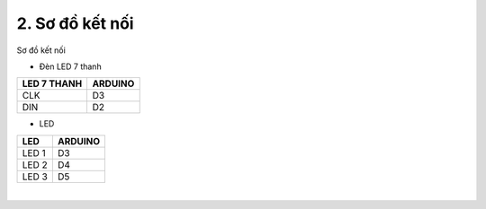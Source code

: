 2. **Sơ đồ kết nối**
========

Sơ đồ kết nối

- Đèn LED 7 thanh

+----------------------------------+-----------------------------------+
| **LED 7 THANH**                  | **ARDUINO**                       |
+==================================+===================================+
| CLK                              | D3                                |
+----------------------------------+-----------------------------------+
| DIN                              | D2                                |
+----------------------------------+-----------------------------------+

- LED

+----------------------------------+-----------------------------------+
| **LED**                          | **ARDUINO**                       |
+==================================+===================================+
| LED 1                            | D3                                |
+----------------------------------+-----------------------------------+
| LED 2                            | D4                                |
+----------------------------------+-----------------------------------+
| LED 3                            | D5                                |
+----------------------------------+-----------------------------------+

.. image:: ../media/image26.png
   :width: 6.5in
   :height: 3.94236in
   :align: center
|

.. 